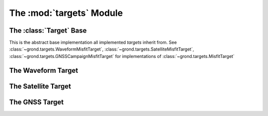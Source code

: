 The :mod:`targets` Module
=========================

The :class:`Target` Base
------------------------

This is the abstract base implementation all implemented `targets` inherit from.
See :class:`~grond.targets.WaveformMisfitTarget`, :class:`~grond.targets.SatelliteMisfitTarget`, :class:`~grond.targets.GNSSCampaignMisfitTarget` for implementations of :class:`~grond.targets.MisfitTarget`


.. automodule :: grond.targets.base
    :members: TargetGroup, MisfitTarget, MisfitConfig,
        MisfitResult


The Waveform Target
-------------------

.. automodule :: grond.targets.waveform
    :members: WaveformTargetGroup, WaveformMisfitTarget, WaveformMisfitConfig,
        WaveformMisfitResult


The Satellite Target
--------------------

.. automodule :: grond.targets.satellite
    :members: SatelliteTargetGroup, SatelliteMisfitTarget, SatelliteMisfitConfig, SatelliteMisfitResult


The GNSS Target
-------------------------

.. automodule :: grond.targets.gnss_campaign
    :members: GNSSTargetGroup, GNSSMisfitTarget, GNSSMisfitConfig, GNSSMisfitResult

